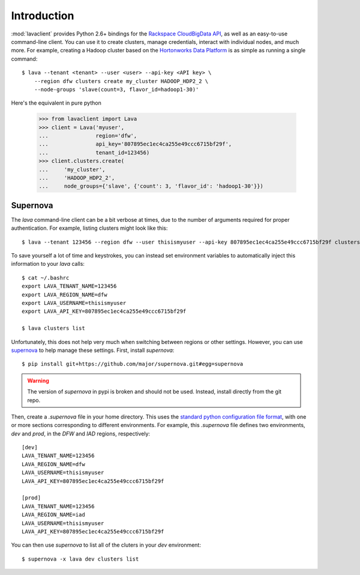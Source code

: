 Introduction
============

:mod:`lavaclient` provides Python 2.6+ bindings for the `Rackspace CloudBigData
API <http://www.rackspace.com/cloud/big-data>`_, as well as an easy-to-use
command-line client.  You can use it to create clusters, manage credentials,
interact with individual nodes, and much more.  For example, creating a Hadoop
cluster based on the `Hortonworks Data Platform <http://hortonworks.com/hdp>`_
is as simple as running a single command::

    $ lava --tenant <tenant> --user <user> --api-key <API key> \
        --region dfw clusters create my_cluster HADOOP_HDP2_2 \
        --node-groups 'slave(count=3, flavor_id=hadoop1-30)'

Here's the equivalent in pure python

    >>> from lavaclient import Lava
    >>> client = Lava('myuser',
    ...               region='dfw',
    ...               api_key='807895ec1ec4ca255e49ccc6715bf29f',
    ...               tenant_id=123456)
    >>> client.clusters.create(
    ...     'my_cluster',
    ...     'HADOOP_HDP2_2',
    ...     node_groups={'slave', {'count': 3, 'flavor_id': 'hadoop1-30'}})


Supernova
---------

The `lava` command-line client can be a bit verbose at times, due to the number
of arguments required for proper authentication.  For example, listing clusters
might look like this::

    $ lava --tenant 123456 --region dfw --user thisismyuser --api-key 807895ec1ec4ca255e49ccc6715bf29f clusters list

To save yourself a lot of time and keystrokes, you can instead set environment
variables to automatically inject this information to your `lava` calls::

    $ cat ~/.bashrc
    export LAVA_TENANT_NAME=123456
    export LAVA_REGION_NAME=dfw
    export LAVA_USERNAME=thisismyuser
    export LAVA_API_KEY=807895ec1ec4ca255e49ccc6715bf29f 

    $ lava clusters list

Unfortunately, this does not help very much when switching between regions or
other settings.  However, you can use
`supernova <http://supernova.readthedocs.org/en/latest/>`_ to help manage these
settings.  First, install `supernova`::

    $ pip install git+https://github.com/major/supernova.git#egg=supernova

.. warning::

    The version of `supernova` in pypi is broken and should not be used.
    Instead, install directly from the git repo.

Then, create a `.supernova` file in your home directory.  This uses the
`standard python configuration file format
<https://docs.python.org/2/library/configparser.html#module-ConfigParser>`_,
with one or more sections corresponding to different environments.  For
example, this `.supernova` file defines two environments, `dev` and `prod`, in
the `DFW` and `IAD` regions, respectively::

    [dev]
    LAVA_TENANT_NAME=123456
    LAVA_REGION_NAME=dfw
    LAVA_USERNAME=thisismyuser
    LAVA_API_KEY=807895ec1ec4ca255e49ccc6715bf29f 

    [prod]
    LAVA_TENANT_NAME=123456
    LAVA_REGION_NAME=iad
    LAVA_USERNAME=thisismyuser
    LAVA_API_KEY=807895ec1ec4ca255e49ccc6715bf29f 

You can then use `supernova` to list all of the cluters in your `dev`
environment::

    $ supernova -x lava dev clusters list
